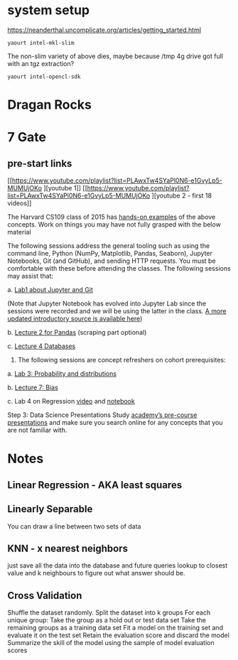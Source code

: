 
* system setup

https://neanderthal.uncomplicate.org/articles/getting_started.html


: yaourt intel-mkl-slim

The non-slim variety of above dies, maybe because /tmp 4g drive got
full with an tgz extraction?

: yaourt intel-opencl-sdk

* Dragan Rocks

* 7 Gate
** pre-start links
[[https://www.youtube.com/playlist?list=PLAwxTw4SYaPl0N6-e1GvyLp5-MUMUjOKo
][youtube 1]]
[[https://www.youtube.com/playlist?list=PLAwxTw4SYaPl0N6-e1GvyLp5-MUMUjOKo
][youtube 2 - first 18 videos]]

The Harvard CS109 class of 2015 has [[https://cs109.github.io/2015/pages/videos.html][hands-on examples]] of the above
concepts. Work on things you may have not fully grasped with the below
material


The following sessions address the general tooling such as using the command line,
Python (NumPy, Matplotlib, Pandas, Seaborn), Jupyter Notebooks, Git (and GitHub),
and sending HTTP requests. You must be comfortable with these before attending
the classes. The following sessions may assist that:

a. [[https://matterhorn.dce.harvard.edu/engage/player/watch.html?id=e15f221c-5275-4f7f-b486-759a7d483bc8][Lab1 about Jupyter and Git]] 

(Note that Jupyter Notebook has evolved into
Jupyter Lab since the sessions were recorded and we will be using the latter
in the class. [[https://nbviewer.jupyter.org/github/johannesgiorgis/school_of_ai_vancouver/blob/master/intro_to_data_science_tools/01_introduction_to_conda_and_jupyter_notebooks.ipynb][A more updated introductory source is available here]])

b. [[https://matterhorn.dce.harvard.edu/engage/player/watch.html?id=f7ff1893-fbf7-4909-b44e-12e61a98a677][Lecture 2 for Pandas]] (scraping part optional)

c. [[https://matterhorn.dce.harvard.edu/engage/player/watch.html?id=f8a832cb-56e7-401b-b485-aec3c9928069][Lecture 4 Databases]]

2. The following sessions are concept refreshers on cohort prerequisites:

a. [[https://matterhorn.dce.harvard.edu/engage/player/watch.html?id=8af4418a-7f5b-4738-9c72-6fc2ba1fc499][Lab 3: Probability and distributions]]

b. [[https://matterhorn.dce.harvard.edu/engage/player/watch.html?id=afe70053-b8b7-43d3-9c2f-f482f479baf7][Lecture 7: Bias]]

c. Lab 4 on Regression [[https://matterhorn.dce.harvard.edu/engage/player/watch.html?id=483c8b93-3700-4ee8-80ed-aad7f3da7ac2][video]] and [[https://github.com/cs109/2015lab][notebook]]

Step 3: Data Science Presentations
Study [[https://drive.google.com/drive/folders/1e3OYZn_0VAGLEClJYJZ0OoJvy6Qj-dsi][academy’s pre-course presentations]] and make sure you search online for any
concepts that you are not familiar with.

* Notes

** Linear Regression - AKA least squares

** Linearly Separable

You can draw a line between two sets of data

** KNN - x nearest neighbors
just save all the data into the database and future queries lookup to
closest value and k neighbours to figure out what answer should be.

** Cross Validation

Shuffle the dataset randomly.
Split the dataset into k groups
For each unique group:
Take the group as a hold out or test data set
Take the remaining groups as a training data set
Fit a model on the training set and evaluate it on the test set
Retain the evaluation score and discard the model
Summarize the skill of the model using the sample of model evaluation scores
